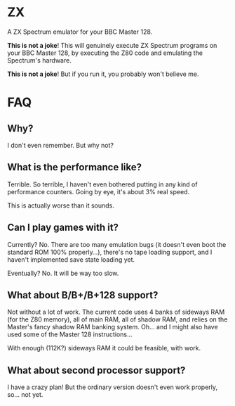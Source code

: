 * ZX

A ZX Spectrum emulator for your BBC Master 128.

*This is not a joke*! This will genuinely execute ZX Spectrum programs
on your BBC Master 128, by executing the Z80 code and emulating the
Spectrum's hardware.

*This is not a joke*! But if you run it, you probably won't believe
me.

* FAQ

** Why?

I don't even remember. But why not?

** What is the performance like?

Terrible. So terrible, I haven't even bothered putting in any kind
of performance counters. Going by eye, it's about 3% real speed.

This is actually worse than it sounds. 

** Can I play games with it?

Currently? No. There are too many emulation bugs (it doesn't even boot
the standard ROM 100% properly...), there's no tape loading support,
and I haven't implemented save state loading yet.

Eventually? No. It will be way too slow.

** What about B/B+/B+128 support?

Not without a lot of work. The current code uses 4 banks of sideways
RAM (for the Z80 memory), all of main RAM, all of shadow RAM, and
relies on the Master's fancy shadow RAM banking system. Oh... and I
might also have used some of the Master 128 instructions...

With enough (112K?) sideways RAM it could be feasible, with work.

** What about second processor support?

I have a crazy plan! But the ordinary version doesn't even work
properly, so... not yet.
